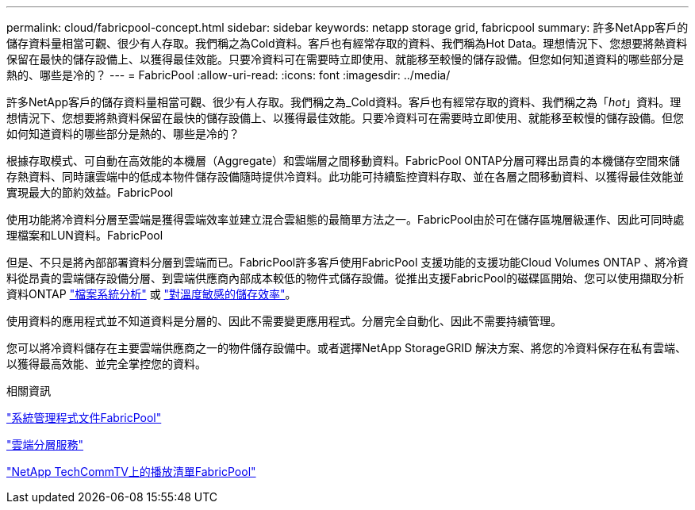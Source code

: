---
permalink: cloud/fabricpool-concept.html 
sidebar: sidebar 
keywords: netapp storage grid, fabricpool 
summary: 許多NetApp客戶的儲存資料量相當可觀、很少有人存取。我們稱之為Cold資料。客戶也有經常存取的資料、我們稱為Hot Data。理想情況下、您想要將熱資料保留在最快的儲存設備上、以獲得最佳效能。只要冷資料可在需要時立即使用、就能移至較慢的儲存設備。但您如何知道資料的哪些部分是熱的、哪些是冷的？ 
---
= FabricPool
:allow-uri-read: 
:icons: font
:imagesdir: ../media/


[role="lead"]
許多NetApp客戶的儲存資料量相當可觀、很少有人存取。我們稱之為_Cold資料。客戶也有經常存取的資料、我們稱之為「_hot_」資料。理想情況下、您想要將熱資料保留在最快的儲存設備上、以獲得最佳效能。只要冷資料可在需要時立即使用、就能移至較慢的儲存設備。但您如何知道資料的哪些部分是熱的、哪些是冷的？

根據存取模式、可自動在高效能的本機層（Aggregate）和雲端層之間移動資料。FabricPool ONTAP分層可釋出昂貴的本機儲存空間來儲存熱資料、同時讓雲端中的低成本物件儲存設備隨時提供冷資料。此功能可持續監控資料存取、並在各層之間移動資料、以獲得最佳效能並實現最大的節約效益。FabricPool

使用功能將冷資料分層至雲端是獲得雲端效率並建立混合雲組態的最簡單方法之一。FabricPool由於可在儲存區塊層級運作、因此可同時處理檔案和LUN資料。FabricPool

但是、不只是將內部部署資料分層到雲端而已。FabricPool許多客戶使用FabricPool 支援功能的支援功能Cloud Volumes ONTAP 、將冷資料從昂貴的雲端儲存設備分層、到雲端供應商內部成本較低的物件式儲存設備。從推出支援FabricPool的磁碟區開始、您可以使用擷取分析資料ONTAP link:../concept_nas_file_system_analytics_overview.html["檔案系統分析"] 或 link:../volumes/enable-temperature-sensitive-efficiency-concept.html["對溫度敏感的儲存效率"]。

使用資料的應用程式並不知道資料是分層的、因此不需要變更應用程式。分層完全自動化、因此不需要持續管理。

您可以將冷資料儲存在主要雲端供應商之一的物件儲存設備中。或者選擇NetApp StorageGRID 解決方案、將您的冷資料保存在私有雲端、以獲得最高效能、並完全掌控您的資料。

.相關資訊
https://docs.netapp.com/us-en/ontap/concept_cloud_overview.html["系統管理程式文件FabricPool"]

https://cloud.netapp.com/cloud-tiering["雲端分層服務"]

https://www.youtube.com/playlist?list=PLdXI3bZJEw7mcD3RnEcdqZckqKkttoUpS["NetApp TechCommTV上的播放清單FabricPool"]
